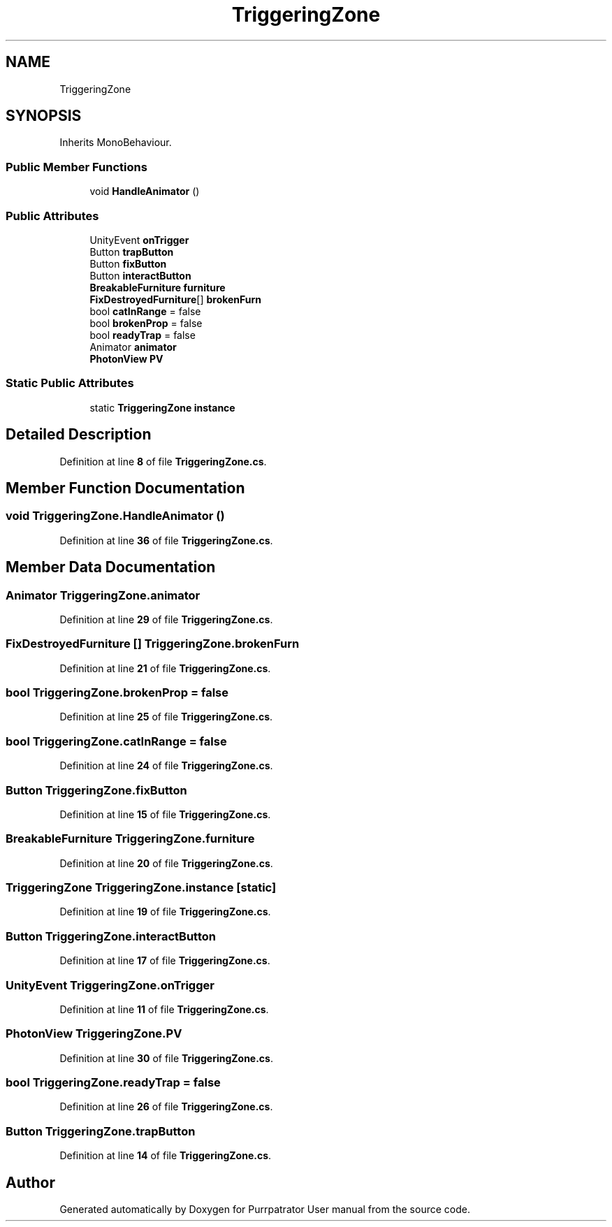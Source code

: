 .TH "TriggeringZone" 3 "Mon Apr 18 2022" "Purrpatrator User manual" \" -*- nroff -*-
.ad l
.nh
.SH NAME
TriggeringZone
.SH SYNOPSIS
.br
.PP
.PP
Inherits MonoBehaviour\&.
.SS "Public Member Functions"

.in +1c
.ti -1c
.RI "void \fBHandleAnimator\fP ()"
.br
.in -1c
.SS "Public Attributes"

.in +1c
.ti -1c
.RI "UnityEvent \fBonTrigger\fP"
.br
.ti -1c
.RI "Button \fBtrapButton\fP"
.br
.ti -1c
.RI "Button \fBfixButton\fP"
.br
.ti -1c
.RI "Button \fBinteractButton\fP"
.br
.ti -1c
.RI "\fBBreakableFurniture\fP \fBfurniture\fP"
.br
.ti -1c
.RI "\fBFixDestroyedFurniture\fP[] \fBbrokenFurn\fP"
.br
.ti -1c
.RI "bool \fBcatInRange\fP = false"
.br
.ti -1c
.RI "bool \fBbrokenProp\fP = false"
.br
.ti -1c
.RI "bool \fBreadyTrap\fP = false"
.br
.ti -1c
.RI "Animator \fBanimator\fP"
.br
.ti -1c
.RI "\fBPhotonView\fP \fBPV\fP"
.br
.in -1c
.SS "Static Public Attributes"

.in +1c
.ti -1c
.RI "static \fBTriggeringZone\fP \fBinstance\fP"
.br
.in -1c
.SH "Detailed Description"
.PP 
Definition at line \fB8\fP of file \fBTriggeringZone\&.cs\fP\&.
.SH "Member Function Documentation"
.PP 
.SS "void TriggeringZone\&.HandleAnimator ()"

.PP
Definition at line \fB36\fP of file \fBTriggeringZone\&.cs\fP\&.
.SH "Member Data Documentation"
.PP 
.SS "Animator TriggeringZone\&.animator"

.PP
Definition at line \fB29\fP of file \fBTriggeringZone\&.cs\fP\&.
.SS "\fBFixDestroyedFurniture\fP [] TriggeringZone\&.brokenFurn"

.PP
Definition at line \fB21\fP of file \fBTriggeringZone\&.cs\fP\&.
.SS "bool TriggeringZone\&.brokenProp = false"

.PP
Definition at line \fB25\fP of file \fBTriggeringZone\&.cs\fP\&.
.SS "bool TriggeringZone\&.catInRange = false"

.PP
Definition at line \fB24\fP of file \fBTriggeringZone\&.cs\fP\&.
.SS "Button TriggeringZone\&.fixButton"

.PP
Definition at line \fB15\fP of file \fBTriggeringZone\&.cs\fP\&.
.SS "\fBBreakableFurniture\fP TriggeringZone\&.furniture"

.PP
Definition at line \fB20\fP of file \fBTriggeringZone\&.cs\fP\&.
.SS "\fBTriggeringZone\fP TriggeringZone\&.instance\fC [static]\fP"

.PP
Definition at line \fB19\fP of file \fBTriggeringZone\&.cs\fP\&.
.SS "Button TriggeringZone\&.interactButton"

.PP
Definition at line \fB17\fP of file \fBTriggeringZone\&.cs\fP\&.
.SS "UnityEvent TriggeringZone\&.onTrigger"

.PP
Definition at line \fB11\fP of file \fBTriggeringZone\&.cs\fP\&.
.SS "\fBPhotonView\fP TriggeringZone\&.PV"

.PP
Definition at line \fB30\fP of file \fBTriggeringZone\&.cs\fP\&.
.SS "bool TriggeringZone\&.readyTrap = false"

.PP
Definition at line \fB26\fP of file \fBTriggeringZone\&.cs\fP\&.
.SS "Button TriggeringZone\&.trapButton"

.PP
Definition at line \fB14\fP of file \fBTriggeringZone\&.cs\fP\&.

.SH "Author"
.PP 
Generated automatically by Doxygen for Purrpatrator User manual from the source code\&.

